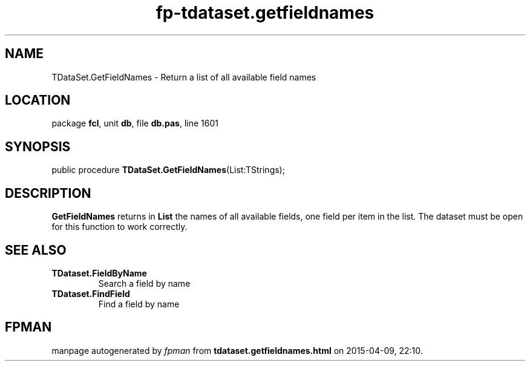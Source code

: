 .\" file autogenerated by fpman
.TH "fp-tdataset.getfieldnames" 3 "2014-03-14" "fpman" "Free Pascal Programmer's Manual"
.SH NAME
TDataSet.GetFieldNames - Return a list of all available field names
.SH LOCATION
package \fBfcl\fR, unit \fBdb\fR, file \fBdb.pas\fR, line 1601
.SH SYNOPSIS
public procedure \fBTDataSet.GetFieldNames\fR(List:TStrings);
.SH DESCRIPTION
\fBGetFieldNames\fR returns in \fBList\fR the names of all available fields, one field per item in the list. The dataset must be open for this function to work correctly.


.SH SEE ALSO
.TP
.B TDataset.FieldByName
Search a field by name
.TP
.B TDataset.FindField
Find a field by name

.SH FPMAN
manpage autogenerated by \fIfpman\fR from \fBtdataset.getfieldnames.html\fR on 2015-04-09, 22:10.

